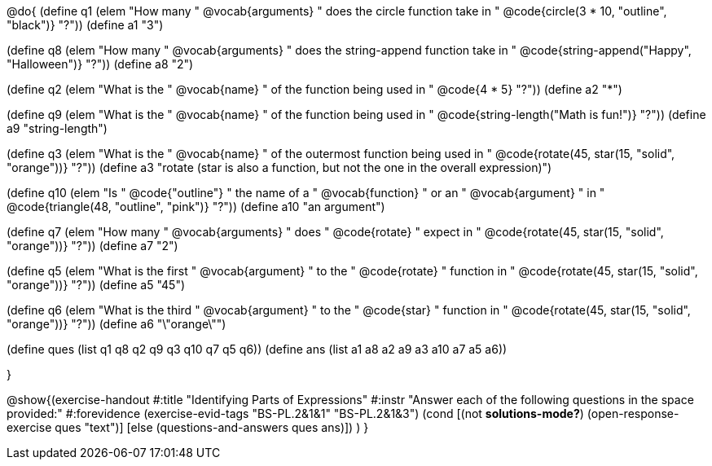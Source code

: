 
@do{
(define q1 (elem "How many " @vocab{arguments} " does the circle function take in " 
@code{circle(3 * 10, "outline", "black")}
"?"))
(define a1 "3")

(define q8 (elem "How many " @vocab{arguments} " does the string-append function take in " 
@code{string-append("Happy", "Halloween")}
"?"))
(define a8 "2")

(define q2 (elem "What is the " @vocab{name} " of the function being used in " 
@code{4 * 5}
"?"))
(define a2 "*")

(define q9 (elem "What is the " @vocab{name} " of the function being used in " 
@code{string-length("Math is fun!")} "?"))
(define a9 "string-length")

(define q3 (elem "What is the " @vocab{name} " of the outermost function being used in " 
@code{rotate(45, star(15, "solid", "orange"))} "?"))
(define a3 "rotate (star is also a function, but not the one in the overall expression)")

(define q10 (elem "Is " @code{"outline"} " the name of a " @vocab{function} " or an " @vocab{argument} " in " 
@code{triangle(48, "outline", "pink")} "?"))
(define a10 "an argument")

(define q7 (elem "How many " @vocab{arguments} " does " @code{rotate} " expect in " 
@code{rotate(45, star(15, "solid", "orange"))} "?"))
(define a7 "2")

(define q5 (elem "What is the first " @vocab{argument} " to the " @code{rotate} " function in " 
@code{rotate(45, star(15, "solid", "orange"))} "?"))
(define a5 "45")

(define q6 (elem "What is the third " @vocab{argument} " to the " @code{star} " function in " 
@code{rotate(45, star(15, "solid", "orange"))} "?"))
(define a6 "\"orange\"")



(define ques (list q1 q8 q2 q9 q3 q10 q7 q5 q6))
(define ans  (list a1 a8 a2 a9 a3 a10 a7 a5 a6))

}

@show{(exercise-handout 
  #:title "Identifying Parts of Expressions"
  #:instr "Answer each of the following questions in the space provided:"
  #:forevidence (exercise-evid-tags "BS-PL.2&1&1" "BS-PL.2&1&3")
  (cond [(not *solutions-mode?*)
  (open-response-exercise ques "text")]
  [else
   (questions-and-answers ques ans)])
  )
  }
